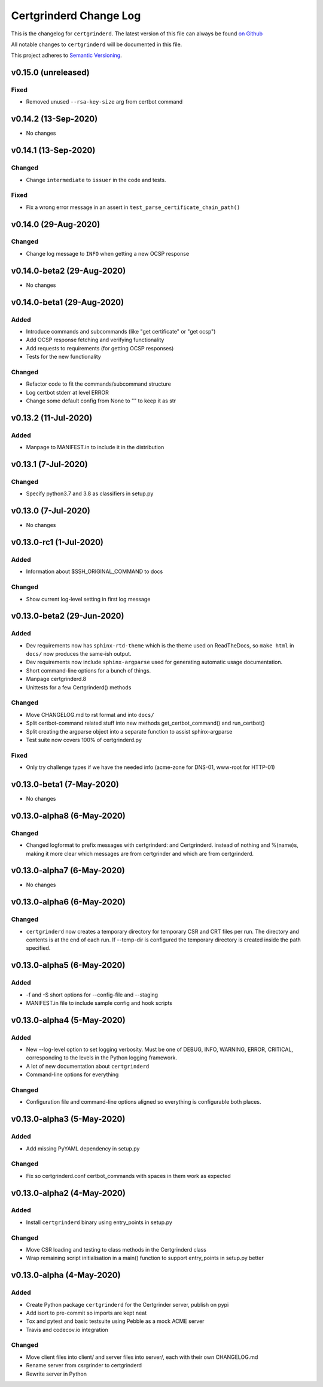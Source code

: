Certgrinderd Change Log
========================

This is the changelog for ``certgrinderd``. The latest version of this file
can always be found `on
Github <https://github.com/tykling/certgrinder/blob/master/docs/certgrinderd-changelog.rst>`__

All notable changes to ``certgrinderd`` will be documented in this file.

This project adheres to `Semantic Versioning <http://semver.org/>`__.

v0.15.0 (unreleased)
--------------------

Fixed
~~~~~
- Removed unused ``--rsa-key-size`` arg from certbot command


v0.14.2 (13-Sep-2020)
---------------------
- No changes


v0.14.1 (13-Sep-2020)
---------------------

Changed
~~~~~~~
- Change ``intermediate`` to ``issuer`` in the code and tests.

Fixed
~~~~~
- Fix a wrong error message in an assert in ``test_parse_certificate_chain_path()``


v0.14.0 (29-Aug-2020)
---------------------

Changed
~~~~~~~
- Change log message to ``INFO`` when getting a new OCSP response


v0.14.0-beta2 (29-Aug-2020)
---------------------------
- No changes


v0.14.0-beta1 (29-Aug-2020)
---------------------------

Added
~~~~~
- Introduce commands and subcommands (like "get certificate" or "get ocsp")
- Add OCSP response fetching and verifying functionality
- Add requests to requirements (for getting OCSP responses)
- Tests for the new functionality

Changed
~~~~~~~
- Refactor code to fit the commands/subcommand structure
- Log certbot stderr at level ERROR
- Change some default config from None to "" to keep it as str


v0.13.2 (11-Jul-2020)
--------------------

Added
~~~~~
- Manpage to MANIFEST.in to include it in the distribution


v0.13.1 (7-Jul-2020)
--------------------

Changed
~~~~~~~
- Specify python3.7 and 3.8 as classifiers in setup.py


v0.13.0 (7-Jul-2020)
--------------------
- No changes


v0.13.0-rc1 (1-Jul-2020)
------------------------

Added
~~~~~
- Information about $SSH_ORIGINAL_COMMAND to docs

Changed
~~~~~~~
- Show current log-level setting in first log message


v0.13.0-beta2 (29-Jun-2020)
---------------------------

Added
~~~~~

- Dev requirements now has ``sphinx-rtd-theme`` which is the theme used on ReadTheDocs, so ``make html`` in ``docs/`` now produces the same-ish output.
- Dev requirements now include ``sphinx-argparse`` used for generating automatic usage documentation.
- Short command-line options for a bunch of things.
- Manpage certgrinderd.8
- Unittests for a few Certgrinderd() methods

Changed
~~~~~~~
- Move CHANGELOG.md to rst format and into ``docs/``
- Split certbot-command related stuff into new methods get_certbot_command() and run_certbot()
- Split creating the argparse object into a separate function to assist sphinx-argparse
- Test suite now covers 100% of certgrinderd.py

Fixed
~~~~~
- Only try challenge types if we have the needed info (acme-zone for DNS-01, www-root for HTTP-01)


v0.13.0-beta1 (7-May-2020)
---------------------------

-  No changes

v0.13.0-alpha8 (6-May-2020)
----------------------------

Changed
~~~~~~~

-  Changed logformat to prefix messages with certgrinderd: and
   Certgrinderd. instead of nothing and %(name)s, making it more clear
   which messages are from certgrinder and which are from certgrinderd.

v0.13.0-alpha7 (6-May-2020)
----------------------------

-  No changes

v0.13.0-alpha6 (6-May-2020)
----------------------------

Changed
~~~~~~~

-  ``certgrinderd`` now creates a temporary directory for temporary CSR
   and CRT files per run. The directory and contents is at the end of
   each run. If --temp-dir is configured the temporary directory is
   created inside the path specified.

v0.13.0-alpha5 (6-May-2020)
----------------------------

Added
~~~~~

-  -f and -S short options for --config-file and --staging
-  MANIFEST.in file to include sample config and hook scripts

v0.13.0-alpha4 (5-May-2020)
----------------------------

Added
~~~~~

-  New --log-level option to set logging verbosity. Must be one of
   DEBUG, INFO, WARNING, ERROR, CRITICAL, corresponding to the levels in
   the Python logging framework.
-  A lot of new documentation about ``certgrinderd``
-  Command-line options for everything

Changed
~~~~~~~

-  Configuration file and command-line options aligned so everything is
   configurable both places.

v0.13.0-alpha3 (5-May-2020)
----------------------------

Added
~~~~~

-  Add missing PyYAML dependency in setup.py

Changed
~~~~~~~

-  Fix so certgrinderd.conf certbot\_commands with spaces in them work
   as expected

v0.13.0-alpha2 (4-May-2020)
----------------------------

Added
~~~~~

-  Install ``certgrinderd`` binary using entry\_points in setup.py

Changed
~~~~~~~

-  Move CSR loading and testing to class methods in the Certgrinderd
   class
-  Wrap remaining script initialisation in a main() function to support
   entry\_points in setup.py better

v0.13.0-alpha (4-May-2020)
---------------------------

Added
~~~~~

-  Create Python package ``certgrinderd`` for the Certgrinder server,
   publish on pypi
-  Add isort to pre-commit so imports are kept neat
-  Tox and pytest and basic testsuite using Pebble as a mock ACME server
-  Travis and codecov.io integration

Changed
~~~~~~~

-  Move client files into client/ and server files into server/, each
   with their own CHANGELOG.md
-  Rename server from csrgrinder to certgrinderd
-  Rewrite server in Python
